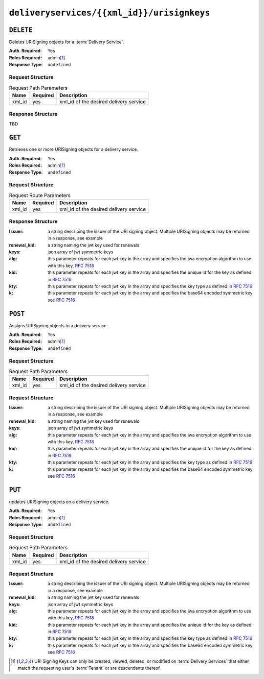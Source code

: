 ..
..
.. Licensed under the Apache License, Version 2.0 (the "License");
.. you may not use this file except in compliance with the License.
.. You may obtain a copy of the License at
..
..     http://www.apache.org/licenses/LICENSE-2.0
..
.. Unless required by applicable law or agreed to in writing, software
.. distributed under the License is distributed on an "AS IS" BASIS,
.. WITHOUT WARRANTIES OR CONDITIONS OF ANY KIND, either express or implied.
.. See the License for the specific language governing permissions and
.. limitations under the License.
..

.. _to-api-deliveryservices-xmlid-urisignkeys:

*******************************************
``deliveryservices/{{xml_id}}/urisignkeys``
*******************************************

``DELETE``
==========
Deletes URISigning objects for a :term:`Delivery Service`.

:Auth. Required: Yes
:Roles Required: admin\ [#tenancy]_
:Response Type:  ``undefined``

Request Structure
-----------------

.. table:: Request Path Parameters

	+-----------+----------+----------------------------------------+
	|    Name   | Required |              Description               |
	+===========+==========+========================================+
	| xml_id    | yes      | xml_id of the desired delivery service |
	+-----------+----------+----------------------------------------+

Response Structure
------------------
TBD

``GET``
=======
Retrieves one or more URISigning objects for a delivery service.

:Auth. Required: Yes
:Roles Required: admin\ [#tenancy]_
:Response Type:  ``undefined``

Request Structure
-----------------
.. table:: Request Route Parameters

	+-----------+----------+----------------------------------------+
	|    Name   | Required |              Description               |
	+===========+==========+========================================+
	| xml_id    | yes      | xml_id of the desired delivery service |
	+-----------+----------+----------------------------------------+

Response Structure
------------------

:Issuer:      a string describing the issuer of the URI signing object. Multiple URISigning objects may be returned in a response, see example
:renewal_kid: a string naming the jwt key used for renewals
:keys:        json array of jwt symmetric keys
:alg:         this parameter repeats for each jwt key in the array and specifies the jwa encryption algorithm to use with this key, :rfc:`7518`
:kid:         this parameter repeats for each jwt key in the array and specifies the unique id for the key as defined in :rfc:`7516`
:kty:         this parameter repeats for each jwt key in the array and specifies the key type as defined in :rfc:`7516`
:k:           this parameter repeats for each jwt key in the array and specifies the base64 encoded symmetric key see :rfc:`7516`

.. code-block:: json
	:caption: Response Example

	{ "Kabletown URI Authority": {
		"renewal_kid": "Second Key",
		"keys": [
			{
				"alg": "HS256",
				"kid": "First Key",
				"kty": "oct",
				"k": "Kh_RkUMj-fzbD37qBnDf_3e_RvQ3RP9PaSmVEpE24AM"
			},
			{
				"alg": "HS256",
				"kid": "Second Key",
				"kty": "oct",
				"k": "fZBpDBNbk2GqhwoB_DGBAsBxqQZVix04rIoLJ7p_RlE"
			}
		]
	}}


``POST``
========
Assigns URISigning objects to a delivery service.

:Auth. Required: Yes
:Roles Required: admin\ [#tenancy]_
:Response Type:  ``undefined``

Request Structure
-----------------
.. table:: Request Path Parameters

	+-----------+----------+----------------------------------------+
	|    Name   | Required |              Description               |
	+===========+==========+========================================+
	|   xml_id  | yes      | xml_id of the desired delivery service |
	+-----------+----------+----------------------------------------+

Request Structure
-----------------
:Issuer:      a string describing the issuer of the URI signing object. Multiple URISigning objects may be returned in a response, see example
:renewal_kid: a string naming the jwt key used for renewals
:keys:        json array of jwt symmetric keys
:alg:         this parameter repeats for each jwt key in the array and specifies the jwa encryption algorithm to use with this key, :rfc:`7518`
:kid:         this parameter repeats for each jwt key in the array and specifies the unique id for the key as defined in :rfc:`7516`
:kty:         this parameter repeats for each jwt key in the array and specifies the key type as defined in :rfc:`7516`
:k:           this parameter repeats for each jwt key in the array and specifies the base64 encoded symmetric key see :rfc:`7516`

.. code-block:: json
	:caption: Request Example

	{ "Kabletown URI Authority": {
		"renewal_kid": "Second Key",
		"keys": [
			{
				"alg": "HS256",
				"kid": "First Key",
				"kty": "oct",
				"k": "Kh_RkUMj-fzbD37qBnDf_3e_RvQ3RP9PaSmVEpE24AM"
			},
			{
				"alg": "HS256",
				"kid": "Second Key",
				"kty": "oct",
				"k": "fZBpDBNbk2GqhwoB_DGBAsBxqQZVix04rIoLJ7p_RlE"
			}
		]
	}}

``PUT``
=======
updates URISigning objects on a delivery service.

:Auth. Required: Yes
:Roles Required: admin\ [#tenancy]_
:Response Type:  ``undefined``

Request Structure
-----------------
.. table:: Request Path Parameters

	+-----------+----------+----------------------------------------+
	|    Name   | Required |              Description               |
	+===========+==========+========================================+
	|  xml_id   | yes      | xml_id of the desired delivery service |
	+-----------+----------+----------------------------------------+

Request Structure
-----------------
:Issuer:      a string describing the issuer of the URI signing object. Multiple URISigning objects may be returned in a response, see example
:renewal_kid: a string naming the jwt key used for renewals
:keys:        json array of jwt symmetric keys
:alg:         this parameter repeats for each jwt key in the array and specifies the jwa encryption algorithm to use with this key, :rfc:`7518`
:kid:         this parameter repeats for each jwt key in the array and specifies the unique id for the key as defined in :rfc:`7516`
:kty:         this parameter repeats for each jwt key in the array and specifies the key type as defined in :rfc:`7516`
:k:           this parameter repeats for each jwt key in the array and specifies the base64 encoded symmetric key see :rfc:`7516`

.. code-block:: json
	:caption: Request Example

	{ "Kabletown URI Authority": {
		"renewal_kid": "Second Key",
		"keys": [
			{
				"alg": "HS256",
				"kid": "First Key",
				"kty": "oct",
				"k": "Kh_RkUMj-fzbD37qBnDf_3e_RvQ3RP9PaSmVEpE24AM"
			},
			{
				"alg": "HS256",
				"kid": "Second Key",
				"kty": "oct",
				"k": "fZBpDBNbk2GqhwoB_DGBAsBxqQZVix04rIoLJ7p_RlE"
			}
		]
	}}

.. [#tenancy] URI Signing Keys can only be created, viewed, deleted, or modified on :term:`Delivery Services` that either match the requesting user's :term:`Tenant` or are descendants thereof.
